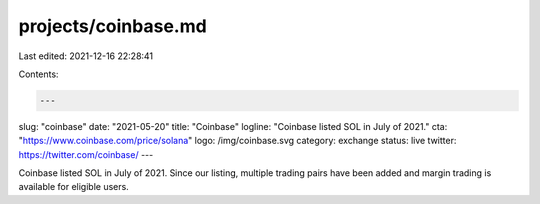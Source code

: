 projects/coinbase.md
====================

Last edited: 2021-12-16 22:28:41

Contents:

.. code-block:: md

    ---
slug: "coinbase"
date: "2021-05-20"
title: "Coinbase"
logline: "Coinbase listed SOL in July of 2021."
cta: "https://www.coinbase.com/price/solana"
logo: /img/coinbase.svg
category: exchange
status: live
twitter: https://twitter.com/coinbase/
---

Coinbase listed SOL in July of 2021. Since our listing, multiple trading pairs have been added and margin trading is available for eligible users.



